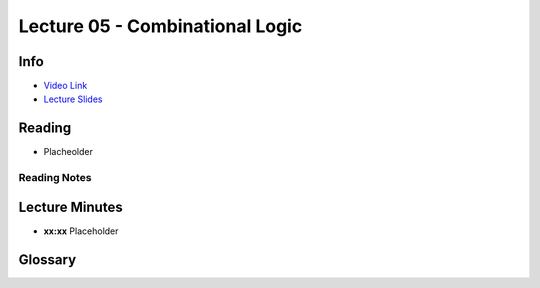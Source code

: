 .. _lec_dood_s18_lec05_page:

Lecture 05 - Combinational Logic
==============================================

Info
----

* `Video Link <https://www.youtube.com/watch?v=6rpxEQQg01E>`__
* `Lecture Slides <https://safari.ethz.ch/digitaltechnik/spring2018/lib/exe/fetch.php?media=onur-digitaldesign-2018-lecture5-combinational-logic-afterlecture.pdf>`__

Reading
-------

* Placheolder

Reading Notes
^^^^^^^^^^^^^

Lecture Minutes
---------------

* **xx:xx** Placeholder

Glossary
--------

.. glossary::

    Placeholder

        Placheolder

.. index::
    Placheolder


.. sectionauthor:: Alper Yazar
